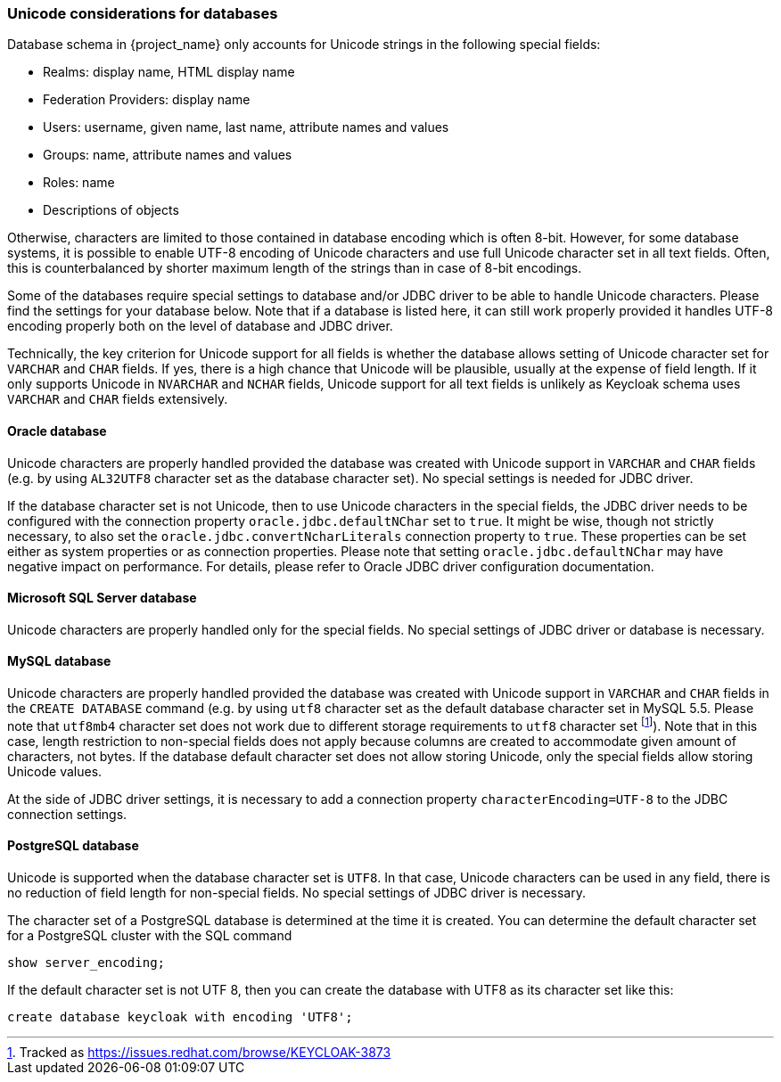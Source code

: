 
=== Unicode considerations for databases

Database schema in {project_name} only accounts for Unicode strings in the following special fields:

* Realms: display name, HTML display name
* Federation Providers: display name
* Users: username, given name, last name, attribute names and values
* Groups: name, attribute names and values
* Roles: name
* Descriptions of objects

Otherwise, characters are limited to those contained in database encoding which is often 8-bit. However, for some
database systems, it is possible to enable UTF-8 encoding of Unicode characters and use full Unicode character set in all
text fields. Often, this is counterbalanced by shorter maximum length of the strings than in case of 8-bit encodings.

Some of the databases require special settings to database and/or JDBC driver to be able to handle Unicode characters.
Please find the settings for your database below. Note that if a database is listed here, it can still work properly
provided it handles UTF-8 encoding properly both on the level of database and JDBC driver.

Technically, the key criterion for Unicode support for all fields is whether the database allows setting of Unicode
character set for `VARCHAR` and `CHAR` fields. If yes, there is a high chance that Unicode will be plausible, usually at
the expense of field length. If it only supports Unicode in `NVARCHAR` and `NCHAR` fields, Unicode support for all text
fields is unlikely as Keycloak schema uses `VARCHAR` and `CHAR` fields extensively.

==== Oracle database

Unicode characters are properly handled provided the database was created with Unicode support in `VARCHAR` and `CHAR`
fields (e.g. by using `AL32UTF8` character set as the database character set). No special settings is needed for JDBC
driver.

If the database character set is not Unicode, then to use Unicode characters in the special fields, the JDBC driver needs
to be configured with the connection property `oracle.jdbc.defaultNChar` set to `true`. It might be wise, though not
strictly necessary, to also set the `oracle.jdbc.convertNcharLiterals` connection property to `true`. These properties
can be set either as system properties or as connection properties. Please note that setting `oracle.jdbc.defaultNChar`
may have negative impact on performance. For details, please refer to Oracle JDBC driver configuration documentation.

==== Microsoft SQL Server database

Unicode characters are properly handled only for the special fields. No special settings of JDBC driver or database is
necessary.

==== MySQL database

Unicode characters are properly handled provided the database was created with Unicode support in `VARCHAR` and `CHAR`
fields in the `CREATE DATABASE` command (e.g. by using `utf8` character set as the default database character set in
MySQL 5.5. Please note that `utf8mb4` character set does not work due to different storage requirements to `utf8`
character set footnote:[Tracked as https://issues.redhat.com/browse/KEYCLOAK-3873]). Note that in this case, length
restriction to non-special fields does not apply because columns are created to accommodate given amount of characters,
not bytes. If the database default character set does not allow storing Unicode, only the special fields allow storing
Unicode values.

At the side of JDBC driver settings, it is necessary to add a connection property `characterEncoding=UTF-8` to the JDBC
connection settings.

==== PostgreSQL database

Unicode is supported when the database character set is `UTF8`. In that case, Unicode characters can be used in any
field, there is no reduction of field length for non-special fields. No special settings of JDBC driver is necessary.

The character set of a PostgreSQL database is determined at the time it is created. You can determine the default 
character set for a PostgreSQL cluster with the SQL command
```SQL
show server_encoding;
```

If the default character set is not UTF 8, then you can create the database with UTF8 as its character set like this:
```SQL
create database keycloak with encoding 'UTF8';
```
